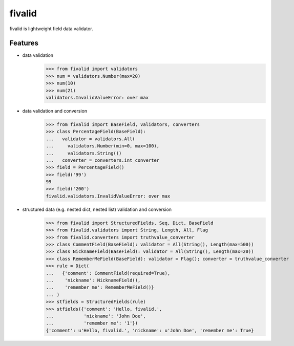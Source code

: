 fivalid
=======

fivalid is lightweight field data validator.

Features
--------
* data validation
    >>> from fivalid import validators
    >>> num = validators.Number(max=20)
    >>> num(10)
    >>> num(21)
    validators.InvalidValueError: over max

* data validation and conversion
    >>> from fivalid import BaseField, validators, converters
    >>> class PercentageField(BaseField):
    ...   validator = validators.All(
    ...     validators.Number(min=0, max=100),
    ...     validators.String())
    ...   converter = converters.int_converter
    >>> field = PercentageField()
    >>> field('99')
    99
    >>> field('200')
    fivalid.validators.InvalidValueError: over max

* structured data (e.g. nested dict, nested list) validation and conversion
    >>> from fivalid import StructuredFields, Seq, Dict, BaseField
    >>> from fivalid.validators import String, Length, All, Flag
    >>> from fivalid.converters import truthvalue_converter
    >>> class CommentField(BaseField): validator = All(String(), Length(max=500))
    >>> class NicknameField(BaseField): validator = All(String(), Length(max=20))
    >>> class RememberMeField(BaseField): validator = Flag(); converter = truthvalue_converter
    >>> rule = Dict(
    ...   {'comment': CommentField(required=True),
    ...    'nickname': NicknameField(),
    ...    'remember me': RememberMeField()}
    ... )
    >>> stfields = StructuredFields(rule)
    >>> stfields({'comment': 'Hello, fivalid.',
    ...           'nickname': 'John Doe',
    ...           'remember me': '1'})
    {'comment': u'Hello, fivalid.', 'nickname': u'John Doe', 'remember me': True}

